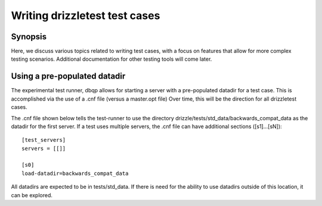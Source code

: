 **********************************
Writing drizzletest test cases
**********************************

Synopsis
========

Here, we discuss various topics related to writing test cases, with a focus on features
that allow for more complex testing scenarios.  Additional documentation for other testing
tools will come later.

Using a pre-populated datadir
=============================
The experimental test runner, dbqp allows for starting a server with a pre-populated datadir
for a test case.  This is accomplished via the use of a .cnf file (versus a master.opt file)
Over time, this will be the direction for all drizzletest cases.

The .cnf file shown below tells the test-runner to use the directory drizzle/tests/std_data/backwards_compat_data
as the datadir for the first server.  If a test uses multiple servers, the .cnf file can have additional sections ([s1]...[sN])::

    [test_servers] 
    servers = [[]]

    [s0]
    load-datadir=backwards_compat_data


All datadirs are expected to be in tests/std_data.  If there is need for the ability to use datadirs outside of this location,
it can be explored.

